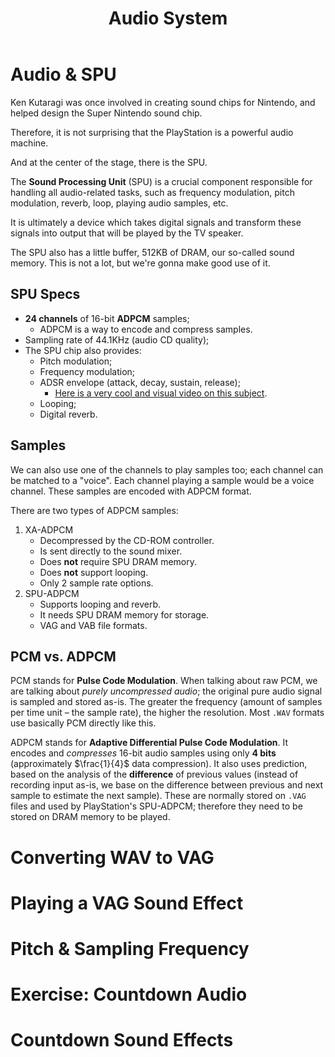#+title: Audio System
#+startup: content

* Audio & SPU

Ken Kutaragi was once involved in  creating sound chips for Nintendo, and helped
design the Super Nintendo sound chip.

Therefore,  it is  not  surprising  that the  PlayStation  is  a powerful  audio
machine.

And at the center of the stage, there is the SPU.

The  *Sound  Processing Unit*  (SPU)  is  a  crucial component  responsible  for
handling  all   audio-related  tasks,   such  as  frequency   modulation,  pitch
modulation, reverb, loop, playing audio samples, etc.

It  is ultimately  a  device which  takes digital  signals  and transform  these
signals into output that will be played by the TV speaker.

The  SPU  also  has  a  little  buffer,  512KB  of  DRAM,  our  so-called  sound
memory. This is not a lot, but we're gonna make good use of it.

** SPU Specs

- *24 channels* of 16-bit *ADPCM* samples;
  - ADPCM is a way to encode and compress samples.
- Sampling rate of 44.1KHz (audio CD quality);
- The SPU chip also provides:
  - Pitch modulation;
  - Frequency modulation;
  - ADSR envelope (attack, decay, sustain, release);
    - [[https://www.youtube.com/watch?v=aitRs893ado][Here is a very cool and visual video on this subject]].
  - Looping;
  - Digital reverb.

** Samples

We can  also use one of  the channels to play  samples too; each channel  can be
matched  to  a  "voice".  Each  channel  playing  a  sample  would  be  a  voice
channel. These samples are encoded with ADPCM format.

There are two types of ADPCM samples:

1. XA-ADPCM
   - Decompressed by the CD-ROM controller.
   - Is sent directly to the sound mixer.
   - Does *not* require SPU DRAM memory.
   - Does *not* support looping.
   - Only 2 sample rate options.
2. SPU-ADPCM
   - Supports looping and reverb.
   - It needs SPU DRAM memory for storage.
   - VAG and VAB file formats.

** PCM vs. ADPCM

PCM  stands for  *Pulse Code  Modulation*. When  talking about  raw PCM,  we are
talking about  /purely uncompressed  audio/; the original  pure audio  signal is
sampled and stored as-is. The greater  the frequency (amount of samples per time
unit --  the sample rate),  the higher the  resolution. Most ~.WAV~  formats use
basically PCM directly like this.

ADPCM stands for  *Adaptive Differential Pulse Code Modulation*.  It encodes and
/compresses/   16-bit  audio   samples  using   only  *4   bits*  (approximately
$\frac{1}{4}$ data compression). It also  uses prediction, based on the analysis
of the  *difference* of previous  values (instead  of recording input  as-is, we
base on  the difference between  previous and next  sample to estimate  the next
sample). These  are normally stored  on ~.VAG~  files and used  by PlayStation's
SPU-ADPCM; therefore they need to be stored on DRAM memory to be played.

* Converting WAV to VAG
* Playing a VAG Sound Effect
* Pitch & Sampling Frequency
* Exercise: Countdown Audio
* Countdown Sound Effects

